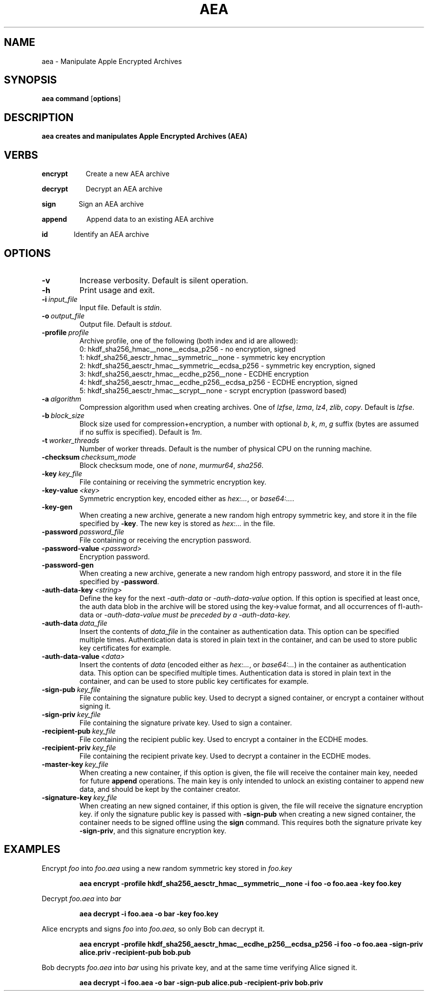 .TH AEA 1
.SH NAME
aea \- Manipulate Apple Encrypted Archives
.SH SYNOPSIS
.B aea \fBcommand\fR [\fBoptions\fR]
.SH DESCRIPTION
.B aea creates and manipulates Apple Encrypted Archives (AEA)
.SH VERBS
.P
\fBencrypt\fR\ \ \ \ \ \ \ \ \ \ \ Create a new AEA archive
.P
\fBdecrypt\fR\ \ \ \ \ \ \ \ \ \ \ Decrypt an AEA archive
.P
\fBsign\fR\ \ \ \ \ \ \ \ \ \ \ \ \ \ Sign an AEA archive
.P
\fBappend\fR\ \ \ \ \ \ \ \ \ \ \ \ Append data to an existing AEA archive
.P
\fBid\fR\ \ \ \ \ \ \ \ \ \ \ \ \ \ \ \ Identify an AEA archive

.SH OPTIONS

.TP
.BR \-v
Increase verbosity. Default is silent operation.
.TP
.BR \-h
Print usage and exit.
.TP
.BR \-i\ \fIinput_file\fR
Input file. Default is \fIstdin\fR.
.TP
.BR \-o\ \fIoutput_file\fR
Output file. Default is \fIstdout\fR.
.TP
.BR \-profile\ \fIprofile\fR
.br
Archive profile, one of the following (both index and id are allowed):
.br
0: hkdf_sha256_hmac__none__ecdsa_p256              \- no encryption, signed
.br
1: hkdf_sha256_aesctr_hmac__symmetric__none        \- symmetric key encryption
.br
2: hkdf_sha256_aesctr_hmac__symmetric__ecdsa_p256  \- symmetric key encryption, signed
.br
3: hkdf_sha256_aesctr_hmac__ecdhe_p256__none       \- ECDHE encryption
.br
4: hkdf_sha256_aesctr_hmac__ecdhe_p256__ecdsa_p256 \- ECDHE encryption, signed
.br
5: hkdf_sha256_aesctr_hmac__scrypt__none           \- scrypt encryption (password based)
.TP
.BR \-a\ \fIalgorithm\fR
Compression algorithm used when creating archives. One of \fIlzfse\fR, \fIlzma\fR, \fIlz4\fR, \fIzlib\fR, \fIcopy\fR.
Default is \fIlzfse\fR.
.TP
.BR \-b\ \fIblock_size\fR
Block size used for compression+encryption, a number with optional \fIb\fR, \fIk\fR, \fIm\fR, \fIg\fR suffix (bytes are assumed if no suffix is specified).
Default is \fI1m\fR.
.TP
.BR \-t\ \fIworker_threads\fR
Number of worker threads. Default is the number of physical CPU on the running machine.
.TP
.BR \-checksum\ \fIchecksum_mode\fR
Block checksum mode, one of \fInone\fR, \fImurmur64\fR, \fIsha256\fR.
.TP
.BR \-key\ \fIkey_file\fR
File containing or receiving the symmetric encryption key.
.TP
.BR \-key\-value\ \fI<key>\fR
Symmetric encryption key, encoded either as \fIhex:...\fR, or \fIbase64:...\fR.
.TP
.BR \-key\-gen\fR
When creating a new archive, generate a new random high entropy symmetric key, and store it in the file specified by \fB-key\fR.
The new key is stored as \fIhex:...\fR in the file.
.TP
.BR \-password\ \fIpassword_file\fR
File containing or receiving the encryption password.
.TP
.BR \-password\-value\ \fI<password>\fR
Encryption password.
.TP
.BR \-password\-gen\fR
When creating a new archive, generate a new random high entropy password, and store it in the file specified by \fB-password\fR.
.TP
.BR \-auth\-data\-key\ \fI<string>\fR
Define the key for the next \fI-auth-data\fR or \fI-auth-data-value\fR option. If this option is specified at least once,
the auth data blob in the archive will be stored using the key->value format, and all occurrences of fI-auth-data\fR or
\fI-auth-data-value\fI must be preceded by a \fI-auth-data-key\fI.
.TP
.BR \-auth\-data\ \fIdata_file\fR
Insert the contents of \fIdata_file\fR in the container as authentication data. This option can be specified multiple times.
Authentication data is stored in plain text in the container, and can be used to store public key certificates for example.
.TP
.BR \-auth\-data\-value\ \fI<data>\fR
Insert the contents of \fIdata\fR (encoded either as \fIhex:...\fR, or \fIbase64:...\fR) in the container as authentication
data. This option can be specified multiple times. Authentication data is stored in plain text in the container, and can be
used to store public key certificates for example.
.TP
.BR \-sign\-pub\ \fIkey_file\fR
File containing the signature public key. Used to decrypt a signed container, or encrypt a container without signing it.
.TP
.BR \-sign\-priv\ \fIkey_file\fR
File containing the signature private key. Used to sign a container.
.TP
.BR \-recipient\-pub\ \fIkey_file\fR
File containing the recipient public key. Used to encrypt a container in the ECDHE modes.
.TP
.BR \-recipient\-priv\ \fIkey_file\fR
File containing the recipient private key. Used to decrypt a container in the ECDHE modes.
.TP
.BR \-master\-key\ \fIkey_file\fR
When creating a new container, if this option is given, the file will receive the container main key,
needed for future \fBappend\fR operations.  The main key is only intended to unlock an existing container
to append new data, and should be kept by the container creator.
.TP
.BR \-signature\-key\ \fIkey_file\fR
When creating an new signed container, if this option is given, the file will receive the signature encryption key.
if only the signature public key is passed with \fB-sign-pub\fR when creating a new signed container, the container
needs to be signed offline using the \fBsign\fR command. This requires both the signature private key \fB-sign-priv\fR,
and this signature encryption key.
.SH EXAMPLES
.PP
Encrypt \fIfoo\fR into \fIfoo.aea\fR using a new random symmetric key stored in \fIfoo.key\fR
.PP
.RS
.B aea encrypt -profile hkdf_sha256_aesctr_hmac__symmetric__none -i foo -o foo.aea -key foo.key
.RE
.PP
Decrypt \fIfoo.aea\fR into \fIbar\fR
.PP
.RS
.B aea decrypt -i foo.aea -o bar -key foo.key
.RE
.PP
Alice encrypts and signs \fIfoo\fR into \fIfoo.aea\fR, so only Bob can decrypt it.
.PP
.RS
.B aea encrypt -profile hkdf_sha256_aesctr_hmac__ecdhe_p256__ecdsa_p256 -i foo -o foo.aea -sign-priv alice.priv -recipient-pub bob.pub
.RE
.PP
Bob decrypts \fIfoo.aea\fR into \fIbar\fR using his private key, and at the same time verifying Alice signed it.
.PP
.RS
.B aea decrypt -i foo.aea -o bar -sign-pub alice.pub -recipient-priv bob.priv
.RE
